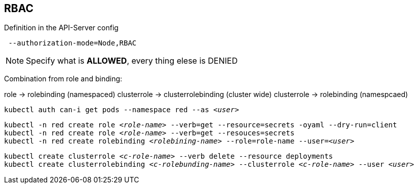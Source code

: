 == RBAC

Definition in the API-Server config 
----
 --authorization-mode=Node,RBAC
----

NOTE: Specify what is *ALLOWED*, every thing elese is DENIED

Combination from role and binding:

role -> rolebinding  (namespaced)
clusterrole -> clusterrolebinding (cluster wide)
clusterrole -> rolebinding  (namespcaed)

`kubectl auth can-i get pods --namespace red --as _<user>_` +

`kubectl -n red create role _<role-name>_ --verb=get --resource=secrets -oyaml --dry-run=client` +
`kubectl -n red create role _<role-name>_ --verb=get --resouces=secrets` +
`kubectl -n red create rolebinding _<rolebining-name>_ --role=role-name --user=_<user>_` +

`kubectl create clusterrole _<c-role-name>_ --verb delete --resource deployments` +
`kubectl create clusterrolebinding _<c-rolebunding-name>_ --clusterrole _<c-role-name>_ --user _<user>_` +

